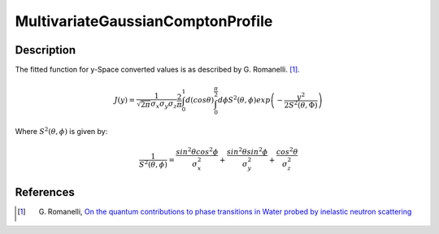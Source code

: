 .. _func-MultivariateGaussianComptonProfile:

==================================
MultivariateGaussianComptonProfile
==================================

.. index:: MultivariateGaussianComptonProfile

Description
-----------

The fitted function for y-Space converted values is as described by G.
Romanelli. [1]_.

.. math::
  J(y) = \frac{1}{\sqrt{2\pi} \sigma_{x} \sigma_{y} \sigma_{z}}
         \frac{2}{\pi}
         \int_{0}^{1} d(cos \theta)
         \int_{0}^{\frac{\pi}{2}} d \phi
         S^{2}(\theta, \phi)
         exp
         \left(
         - \frac{y^{2}}
                {2 S^{2}(\theta, \Phi)}
         \right)

Where :math:`S^{2}(\theta, \phi)` is given by:

.. math::
  \frac{1}{S^{2}(\theta, \phi)}
      = \frac{sin^{2}\theta cos^{2}\phi}{\sigma_{x}^{2}}
      + \frac{sin^{2}\theta sin^{2}\phi}{\sigma_{y}^{2}}
      + \frac{cos^{2}\theta}{\sigma_{z}^{2}}

.. attributes::

.. properties::

References
----------

.. [1] G. Romanelli, `On the quantum contributions to phase transitions in Water probed by inelastic neutron scattering <https://epubs.stfc.ac.uk/work/12422430>`__

.. categories::

.. sourcelink::
